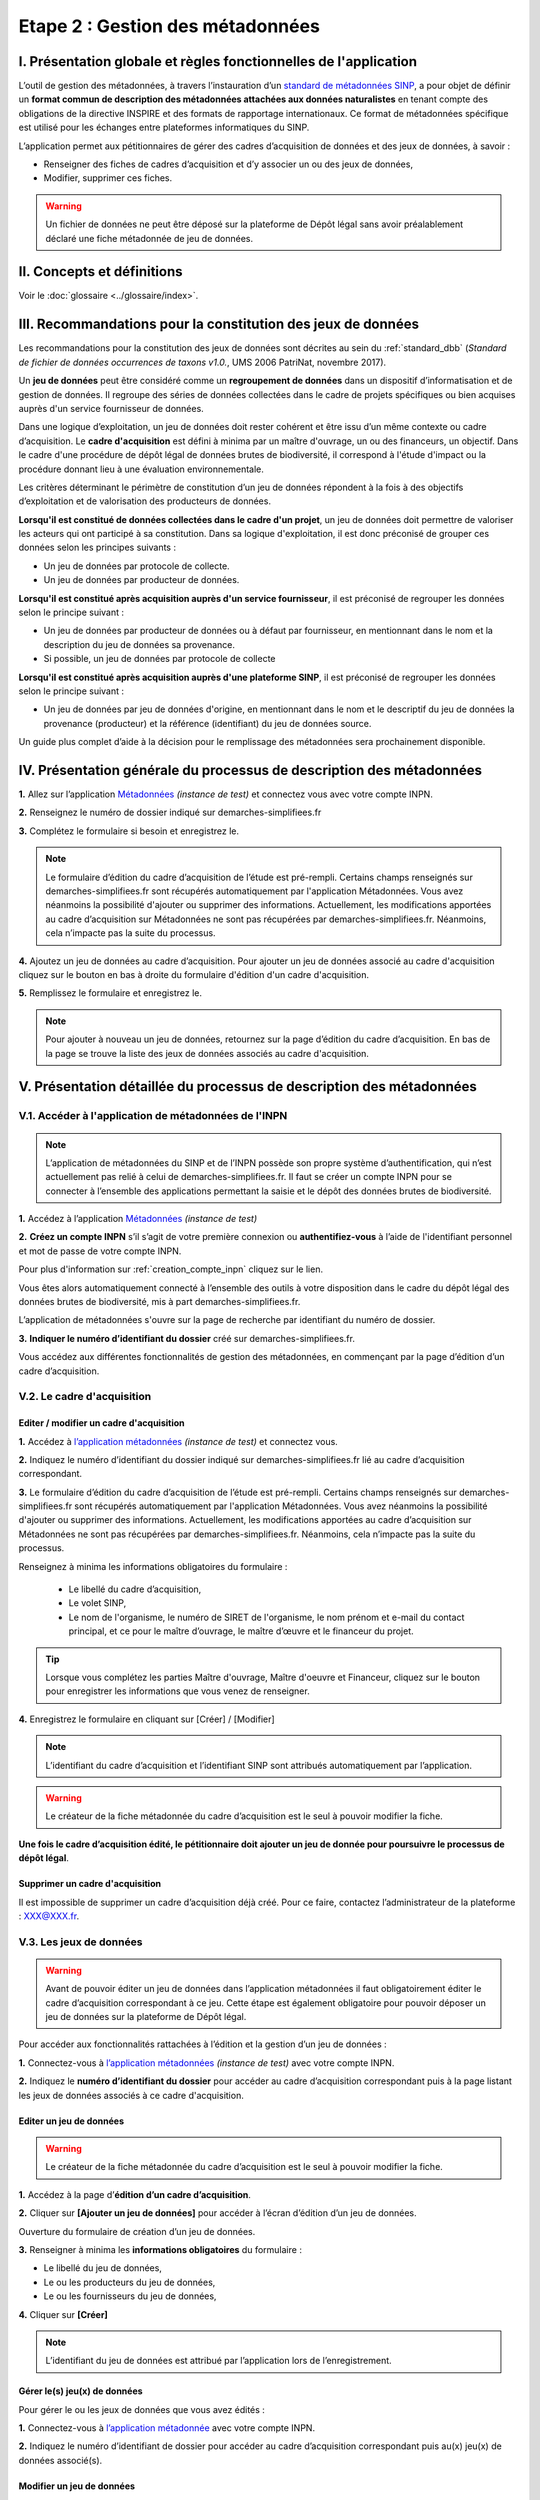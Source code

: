 .. Etape 2 : Gestion des métadonnées

Etape 2 : Gestion des métadonnées
=================================

I. Présentation globale et règles fonctionnelles de l'application
-----------------------------------------------------------------

L’outil de gestion des métadonnées, à travers l’instauration d’un `standard de métadonnées SINP <http://standards-sinp.mnhn.fr/metadonnees-1-3-8/>`_, a pour objet de définir un **format commun de description des métadonnées attachées aux données naturalistes** en tenant compte des obligations de la directive INSPIRE et des formats de rapportage internationaux. Ce format de métadonnées spécifique est utilisé pour les échanges entre plateformes informatiques du SINP. 

L’application permet aux pétitionnaires de gérer des cadres d’acquisition de données et des jeux de données, à savoir : 

* Renseigner des fiches de cadres d’acquisition et d’y associer un ou des jeux de données,
* Modifier, supprimer ces fiches.

.. warning:: Un fichier de données ne peut être déposé sur la plateforme de Dépôt légal sans avoir préalablement déclaré une fiche métadonnée de jeu de données. 


II. Concepts et définitions
---------------------------

Voir le :doc:`glossaire <../glossaire/index>`.



III. Recommandations pour la constitution des jeux de données
-------------------------------------------------------------

Les recommandations pour la constitution des jeux de données sont décrites au sein du :ref:`standard_dbb` (*Standard de fichier de données occurrences de taxons v1.0.*, UMS 2006 PatriNat, novembre 2017).

Un **jeu de données** peut être considéré comme un **regroupement de données** dans un dispositif d’informatisation et de gestion de données. Il regroupe des séries de données collectées dans le cadre de projets spécifiques ou bien acquises auprès d'un service fournisseur de données.

Dans une logique d’exploitation, un jeu de données doit rester cohérent et être issu d’un même contexte ou cadre d’acquisition. Le **cadre d'acquisition** est défini à minima par un maître d'ouvrage, un ou des financeurs, un objectif. Dans le cadre d'une procédure de dépôt légal de données brutes de biodiversité, il correspond à l'étude d'impact ou la procédure donnant lieu à une évaluation environnementale. 

Les critères déterminant le périmètre de constitution d’un jeu de données répondent à la fois à des objectifs d’exploitation et de valorisation des producteurs de données. 

**Lorsqu'il est constitué de données collectées dans le cadre d'un projet**, un jeu de données doit permettre de valoriser les acteurs qui ont participé à sa constitution. Dans sa logique d'exploitation, il est donc préconisé de grouper ces données selon les principes suivants :

* Un jeu de données par protocole de collecte.
* Un jeu de données par producteur de données.

**Lorsqu'il est constitué après acquisition auprès d'un service fournisseur**, il est préconisé de regrouper les données selon le principe suivant :

* Un jeu de données par producteur de données ou à défaut par fournisseur, en mentionnant dans le nom et la description du jeu de données sa provenance.
* Si possible, un jeu de données par protocole de collecte 

**Lorsqu'il est constitué après acquisition auprès d'une plateforme SINP**, il est préconisé de regrouper les données selon le principe suivant :

* Un jeu de données par jeu de données d'origine, en mentionnant dans le nom et le descriptif du jeu de données la provenance (producteur) et la référence (identifiant) du jeu de données source.

Un guide plus complet d’aide à la décision pour le remplissage des métadonnées sera prochainement disponible.


IV. Présentation générale du processus de description des métadonnées
---------------------------------------------------------------------

.. raw:: html

   <video controls src="../../../source/_static/processus_dbb_mtd.mp4" width=100% frameborder="0" allowfullscreen></video>
   
**1.** Allez sur l’application `Métadonnées <https://preprod-inpn.mnhn.fr/mtd/cadre/dbb/recherche>`_ *(instance de test)* et connectez vous avec votre compte INPN.

**2.** Renseignez le numéro de dossier indiqué sur demarches-simplifiees.fr

**3.** Complétez le formulaire si besoin et enregistrez le.

.. note:: Le formulaire d’édition du cadre d’acquisition de l’étude est pré-rempli. Certains champs renseignés sur demarches-simplifiees.fr sont récupérés automatiquement par l'application Métadonnées. Vous avez néanmoins la possibilité d'ajouter ou supprimer des informations. Actuellement, les modifications apportées au cadre d’acquisition sur Métadonnées ne sont pas récupérées par demarches-simplifiees.fr. Néanmoins, cela n’impacte pas la suite du processus.

**4.** Ajoutez un jeu de données au cadre d’acquisition. Pour ajouter un jeu de données associé au cadre d'acquisition cliquez sur le bouton en bas à droite du formulaire d'édition d'un cadre d'acquisition.

**5.** Remplissez le formulaire et enregistrez le.

.. note:: Pour ajouter à nouveau un jeu de données, retournez sur la page d’édition du cadre d’acquisition. En bas de la page se trouve la liste des jeux de données associés au cadre d'acquisition.


V. Présentation détaillée du processus de description des métadonnées   
---------------------------------------------------------------------

V.1. Accéder à l'application de métadonnées de l'INPN
"""""""""""""""""""""""""""""""""""""""""""""""""""""

.. note:: L’application de métadonnées du SINP et de l’INPN possède son propre système d’authentification, qui n’est actuellement pas relié à celui de demarches-simplifiees.fr. Il faut se créer un compte INPN pour se connecter à l’ensemble des applications permettant la saisie et le dépôt des données brutes de biodiversité.

**1.** Accédez à l’application `Métadonnées <https://preprod-inpn.mnhn.fr/mtd/cadre/dbb/recherche>`_ *(instance de test)*

**2.** **Créez un compte INPN** s’il s’agit de votre première connexion ou **authentifiez-vous** à l’aide de l'identifiant personnel et mot de passe de votre compte INPN. 

Pour plus d'information sur :ref:`creation_compte_inpn` cliquez sur le lien.

Vous êtes alors automatiquement connecté à l’ensemble des outils à votre disposition dans le cadre du dépôt légal des données brutes de biodiversité, mis à part demarches-simplifiees.fr.

L’application de métadonnées s'ouvre sur la page de recherche par identifiant du numéro de dossier.

**3.** **Indiquer le numéro d’identifiant du dossier** créé sur demarches-simplifiees.fr. 

Vous accédez aux différentes fonctionnalités de gestion des métadonnées, en commençant par la page d’édition d’un cadre d’acquisition. 


V.2. Le cadre d'acquisition
"""""""""""""""""""""""""""

.. _editer_CA:

Editer / modifier un cadre d'acquisition
^^^^^^^^^^^^^^^^^^^^^^^^^^^^^^^^^^^^^^^^

**1.** Accédez à `l’application métadonnées <https://preprod-inpn.mnhn.fr/mtd/cadre/dbb/recherche>`_ *(instance de test)* et connectez vous.

**2.** Indiquez le numéro d’identifiant du dossier indiqué sur demarches-simplifiees.fr lié au cadre d’acquisition correspondant.

**3.** Le formulaire d’édition du cadre d’acquisition de l’étude est pré-rempli. Certains champs renseignés sur demarches-simplifiees.fr sont récupérés automatiquement par l'application Métadonnées. Vous avez néanmoins la possibilité d'ajouter ou supprimer des informations. Actuellement, les modifications apportées au cadre d’acquisition sur Métadonnées ne sont pas récupérées par demarches-simplifiees.fr. Néanmoins, cela n’impacte pas la suite du processus.

Renseignez à minima les informations obligatoires du formulaire :  

   * Le libellé du cadre d’acquisition,  
   * Le volet SINP,
   * Le nom de l'organisme, le numéro de SIRET de l'organisme, le nom prénom et e-mail du contact principal, et ce pour le maître d’ouvrage, le maître d’œuvre et le financeur du projet.

   .. |bouton_ajouter| image:: ../../images/bouton_ajouter.png
               :width: 5 em

.. tip:: Lorsque vous complétez les parties Maître d'ouvrage, Maître d'oeuvre et Financeur, cliquez sur le bouton |bouton_ajouter| pour enregistrer les informations que vous venez de renseigner.
   
**4.** Enregistrez le formulaire en cliquant sur [Créer] / [Modifier]


.. note:: L’identifiant du cadre d’acquisition et l’identifiant SINP sont attribués automatiquement par l’application. 

.. Warning:: Le créateur de la fiche métadonnée du cadre d’acquisition est le seul à pouvoir modifier la fiche.

**Une fois le cadre d’acquisition édité, le pétitionnaire doit ajouter un jeu de donnée pour poursuivre le processus de dépôt légal**.


.. _supprimer_CA:
   
Supprimer un cadre d'acquisition
^^^^^^^^^^^^^^^^^^^^^^^^^^^^^^^^

Il est impossible de supprimer un cadre d’acquisition déjà créé. Pour ce faire, contactez l’administrateur de la plateforme : XXX@XXX.fr.

   
V.3. Les jeux de données
""""""""""""""""""""""""

.. warning:: Avant de pouvoir éditer un jeu de données dans l’application métadonnées il faut obligatoirement éditer le cadre d’acquisition correspondant à ce jeu. Cette étape est également obligatoire pour pouvoir déposer un jeu de données sur la plateforme de Dépôt légal.

Pour accéder aux fonctionnalités rattachées à l’édition et la gestion d’un jeu de données : 

**1.** Connectez-vous à `l’application métadonnées <https://preprod-inpn.mnhn.fr/mtd/cadre/dbb/recherche>`_ *(instance de test)* avec votre compte INPN.

**2.** Indiquez le **numéro d’identifiant du dossier** pour accéder au cadre d’acquisition correspondant puis à la page listant les jeux de données associés à ce cadre d'acquisition.


.. _editer_jdd:

Editer un jeu de données
^^^^^^^^^^^^^^^^^^^^^^^^

.. warning:: Le créateur de la fiche métadonnée du cadre d’acquisition est le seul à pouvoir modifier la fiche.

**1.** Accédez à la page d’**édition d’un cadre d’acquisition**.

**2.** Cliquer sur **[Ajouter un jeu de données]** pour accéder à l’écran d’édition d’un jeu de données.

Ouverture du formulaire de création d’un jeu de données.

**3.** Renseigner à minima les **informations obligatoires** du formulaire :  

* Le libellé du jeu de données, 
* Le ou les producteurs du jeu de données,
* Le ou les fournisseurs du jeu de données,

**4.** Cliquer sur **[Créer]**

.. note:: L’identifiant du jeu de données est attribué par l’application lors de l’enregistrement.


Gérer le(s) jeu(x) de données
^^^^^^^^^^^^^^^^^^^^^^^^^^^^^

Pour gérer le ou les jeux de données que vous avez édités : 

**1.** Connectez-vous à `l’application métadonnée <https://inpn2.mnhn.fr/mtd/cadre/dbb/recherche>`_ avec votre compte INPN.

**2.** Indiquez le numéro d’identifiant de dossier pour accéder au cadre d’acquisition correspondant puis au(x) jeu(x) de données associé(s).

.. _modifier_jdd:

Modifier un jeu de données
^^^^^^^^^^^^^^^^^^^^^^^^^^

.. warning:: le créateur de la fiche métadonnée du cadre d’acquisition est le seul à pouvoir modifier le jeu de données.

**1.**  Aller sur la page **« Edition d’un cadre d’acquisition »** pour accéder à la **liste des jeux de données** correspondant à ce cadre.

**2.** Cliquez sur l’icône **[modifier/éditer]** pour ouvrir l’écran de modification du jeu de données.

Ouverture du formulaire d’édition d’un jeu de données.

**3.** Effectuez les modifications de la même manière qu’à la création du jeu de données en s’assurant que les informations obligatoires sont a minima renseignées.

**4.** Sauvegarder les modifications en cliquant sur **[Enregistrer]**.

Le jeu de données est modifié.

.. _supprimer_jdd:

Supprimer un jeu de données
^^^^^^^^^^^^^^^^^^^^^^^^^^^

.. warning:: Le créateur de la fiche métadonnée du cadre d’acquisition est le seul à pouvoir supprimer le jeu de données.

**1.** A partir de la section de page listant les jeux de données pour un cadre d’acquisition, cliquez sur le bouton **[Supprimer]** icône situé sur la ligne du jeu de données correspondant.

**2.** Confirmer la suppression.

Le jeu de données est supprimé.



Verser dans GINCO
^^^^^^^^^^^^^^^^^

Cette action permet d’**accéder directement à la plateforme de Dépôt légal** et d’utiliser le jeu de données sélectionné pour l’importer dans la plateforme.

